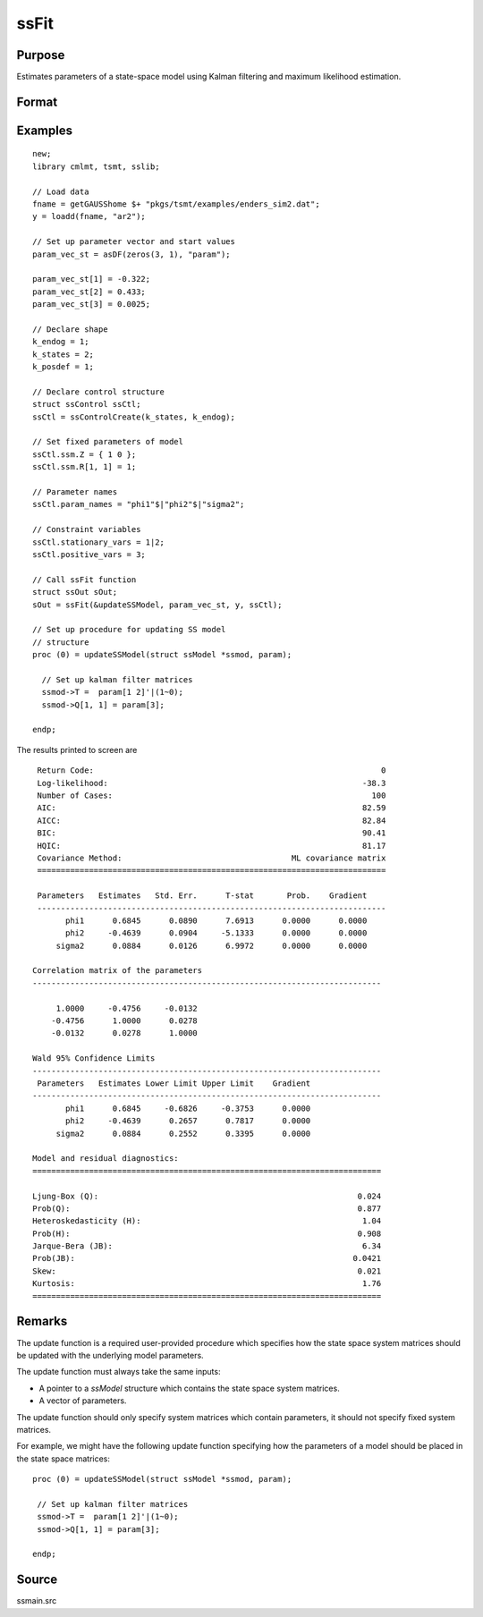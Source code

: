 
ssFit
==============================================

Purpose
----------------

Estimates parameters of a state-space model using Kalman filtering and maximum likelihood estimation.

Format
----------------
.. function:: sOut = ssFit(&updateSSModel, par, y [, ssCtl])

    :param &updateSSModel: pointer to a procedure that specifies how to update the state space system matrices. See remarks for further information.
    :type &updateSSModel: Function pointer

    :param par: Contains starting values for parameters to be estimated. This parameter vector is used in the `updateSSModel` procedure to update the state space system matrices.
    :type par: Vector

    :param y: Observed data.
    :type y: Vector

    :param ssCtl: Optional input, instance of an :class:`ssControl` structure. Normally an instance is initialized by calling :func:`ssControlCreate` and members of this instance can be set to other values by the user. For an instance named *ssCtl*, the members are:

     .. list-table::
        :widths: auto

        * - ssCtl.param_names
          - String array, parameter names.
        * - ssCtl.stationary_vars
          - Vector, specifies the index of the variables which should be constrained stationary.
        * - ssCtl.positive_vars
          - Vector, specifies the index of the variables which should be constrained positive.
        * - ssCtl.ctl
          - Instance of a :class:`cmlmtControl` structure, used for fine-tuning maximum likelihood estimation. Further information provided in the `cmlmt` documentation.
        * - ssCtl.ssm
          - Instance of a :class:`ssModel` structure, contains the state space system matrices used in the :func:`kalmanFilter`. Contains the following members:

            .. list-table::
                :widths: auto

                * - ssm.Z
                  - k_endog x k_states, transition matrix.
                * - ssm.d
                  - k_endog x 1, observation intercept.
                * - ssm.H
                  - k_endog x k_endog, observation disturbance covariance.
                * - ssm.T
                  - k_states x k_states, design matrix.
                * - ssm.c
                  - k_states x k_states, state intercept.
                * - ssm.R
                  - k_states x k_posdef, selection matrix.
                * - ssm.Q
                  - k_states x k_posdef, state disturbance covariance.
                * - ssm.a_0
                  - k_states x 1, initial prior state mean.
                * - ssm.p_0
                  - k_states x k_states, initial prior state covariance.

    :type ssCtl: Struct

    :return sOut: an instance of an :class:`ssOut` structure. For an instance named *sOut*, the members are:

      .. list-table::
        :widths: auto

        * - sOut.final_params
          - String array, final parameter estimates.
        * - sOut.resid
          - Vector, residuals.
        * - sOut.fitted
          - Vector, the fitted y values based on final parameter estimates.
        * - sOut.df_model
          - Vector, degrees of freedom of the model.
        * - sOut.df_resid
          - Vector, degrees of freedom of the residuals.
        * - sOut.numObs
          - Vector, number of observations.
        * - sOut.mleResults
          - Instance of a :class:`cmlmtResults` structure. Further information provided  in the `cmlmt` documentation.
        * - sOut.kfResults
          - Instance of a :class:`kalmanOut` structure, contains the results from the :func:`kalmanFilter`.

            .. list-table::
                :widths: auto

                * - kfResults.filtered_state
                  - Matrix, k_endog x numObs, filtered states.
                * - kfResults.filtered_state_cov
                  - Array, numObs x k_endog x k_endog, filtered state covariances.
                * - kfResults.predicted_state
                  - Matrix, k_endog x (numObs+1), predicted states.
                * - kfResults.predicted_state_cov
                  - Array, numObs x k_endog x k_endog, predicted state covariances.
                * - kfResults.forecast
                  - Matrix, k_endog x numObs, forecasts.
                * - kfResults.forecast_error
                  - Matrix, k_endog x numObs, forecast error.
                * - kfResults.forecast_error_cov
                  - Array, numObs x k_endog x k_endog, forecast error covariances.
                * - kfResults.loglikelihood
                  - Matrix, k_endog x (numObs+1), computed loglikelihood.

        * - sOut.ssmFinal
          - Instance of a :class:`ssModel` structure, contains the final state space system matrices used in the :func:`kalmanFilter`. Contains the following members:

            .. list-table::
                :widths: auto

                * - ssmFinal.Z
                  - k_endog x k_states, transition matrix.
                * - ssmFinal.d
                  - k_endog x 1, observation intercept.
                * - ssmFinal.H
                  - k_endog x k_endog, observation disturbance covariance.
                * - ssmFinal.T
                  - k_states x k_states, design matrix.
                * - ssmFinal.c
                  - k_states x k_states, state intercept.
                * - ssmFinal.R
                  - k_states x k_posdef, selection matrix.
                * - ssmFinal.Q
                  - k_states x k_posdef, state disturbance covariance.
                * - ssmFinal.a_0
                  - k_states x 1, initial prior state mean.
                * - ssmFinal.p_0
                  - k_states x k_states, initial prior state covariance.
        * - sOut.aic
          - Scalar, model Akaike's information criterion.
        * - sOut.aicc
          - Scalar, model corrected Akaike's information criterion.
        * - sOut.bic
          - Scalar, model Schwarz’ Bayesian information criterion.
        * - sOut.hqic
          - Scalar, model Hannan–Quinn information criterion.
        * - sOut.ssy
          - Scalar, sum of squares total (Deviations of y from mean of y).
        * - sOut.sse
          - Scalar, sum of squared errors.
        * - sOut.mse
          - Scalar, means squared errors.
        * - sOut.rsquared
          - Scalar, model r-squared.
        * - sOut.ljung_box
          - Scalar, Ljung-Box Q-test for autocorrelation.
        * - sOut.ljung_box_pval
          - Scalar, p-value of the Ljung-Box Q-test for autocorrelation.
        * - sOut.hetero_test
          - Scalar, tests for the null hypothesis of no heteroskedasticity.
        * - sOut.hetero_test_pval
          - Scalar, p-value of the test for the null hypothesis of no heteroskedasticity.
        * - sOut.jb_stat
          - Scalar, the Jarque-Bera goodness-of-fit test on model residuals.
        * - sOut.jb_stat_pval
          - Scalar, p-value ofthe Jarque-Bera goodness-of-fit test.
        * - sOut.standardized_forecast_errors
          - Scalar, standardized forecast errors used in all residual diagnostics.
        * - sOut.skew
          - Scalar, sample skewness of the standardized forecast errors.
        * - sOut.kurtosis
          - Scalar, sample kurtosis of the standardized forecast errors.
        * - sOut.irf
          - Scalar, model impulse response functions.
        * - sOut.forecasts
          - Scalar, forecasts.

    :rtype sOut: Struct

Examples
----------------

::

    new;
    library cmlmt, tsmt, sslib;

    // Load data
    fname = getGAUSShome $+ "pkgs/tsmt/examples/enders_sim2.dat";
    y = loadd(fname, "ar2");

    // Set up parameter vector and start values
    param_vec_st = asDF(zeros(3, 1), "param");

    param_vec_st[1] = -0.322;
    param_vec_st[2] = 0.433;
    param_vec_st[3] = 0.0025;

    // Declare shape
    k_endog = 1;
    k_states = 2;
    k_posdef = 1;

    // Declare control structure
    struct ssControl ssCtl;
    ssCtl = ssControlCreate(k_states, k_endog);

    // Set fixed parameters of model
    ssCtl.ssm.Z = { 1 0 };
    ssCtl.ssm.R[1, 1] = 1;

    // Parameter names
    ssCtl.param_names = "phi1"$|"phi2"$|"sigma2";

    // Constraint variables
    ssCtl.stationary_vars = 1|2;
    ssCtl.positive_vars = 3;

    // Call ssFit function
    struct ssOut sOut;
    sOut = ssFit(&updateSSModel, param_vec_st, y, ssCtl);

    // Set up procedure for updating SS model
    // structure
    proc (0) = updateSSModel(struct ssModel *ssmod, param);

      // Set up kalman filter matrices
      ssmod->T =  param[1 2]'|(1~0);
      ssmod->Q[1, 1] = param[3];

    endp;

The results printed to screen are

::

  Return Code:                                                             0
  Log-likelihood:                                                      -38.3
  Number of Cases:                                                       100
  AIC:                                                                 82.59
  AICC:                                                                82.84
  BIC:                                                                 90.41
  HQIC:                                                                81.17
  Covariance Method:                                    ML covariance matrix
  ==========================================================================

  Parameters   Estimates   Std. Err.      T-stat       Prob.    Gradient
  --------------------------------------------------------------------------
        phi1      0.6845      0.0890      7.6913      0.0000      0.0000
        phi2     -0.4639      0.0904     -5.1333      0.0000      0.0000
      sigma2      0.0884      0.0126      6.9972      0.0000      0.0000

 Correlation matrix of the parameters
 --------------------------------------------------------------------------

      1.0000     -0.4756     -0.0132
     -0.4756      1.0000      0.0278
     -0.0132      0.0278      1.0000

 Wald 95% Confidence Limits
 --------------------------------------------------------------------------
  Parameters   Estimates Lower Limit Upper Limit    Gradient
 --------------------------------------------------------------------------
        phi1      0.6845     -0.6826     -0.3753      0.0000
        phi2     -0.4639      0.2657      0.7817      0.0000
      sigma2      0.0884      0.2552      0.3395      0.0000

 Model and residual diagnostics:
 ==========================================================================

 Ljung-Box (Q):                                                       0.024
 Prob(Q):                                                             0.877
 Heteroskedasticity (H):                                               1.04
 Prob(H):                                                             0.908
 Jarque-Bera (JB):                                                     6.34
 Prob(JB):                                                           0.0421
 Skew:                                                                0.021
 Kurtosis:                                                             1.76
 ==========================================================================

Remarks
-------

The update function is a required user-provided procedure which specifies how the state space system matrices should be updated with the underlying model parameters.

The update function must always take the same inputs:

* A pointer to a `ssModel` structure which contains the state space system matrices.
* A vector of parameters.

The update function should only specify system matrices which contain parameters, it should not specify fixed system matrices.

For example, we might have the following update function specifying how the parameters of a model should be placed in the state space matrices:

::

   proc (0) = updateSSModel(struct ssModel *ssmod, param);

    // Set up kalman filter matrices
    ssmod->T =  param[1 2]'|(1~0);
    ssmod->Q[1, 1] = param[3];

   endp;



Source
------

ssmain.src

.. seealso:: Functions :func:`ssControlCreate`, :func:`ssIRF`, :func:`ssPredict`
